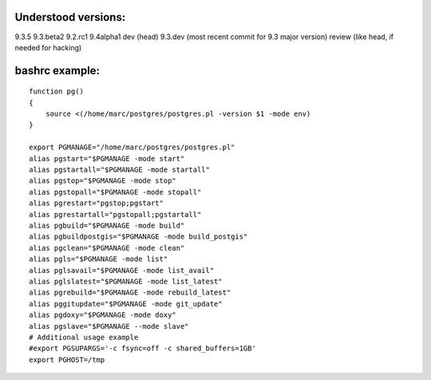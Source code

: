Understood versions:
====================

9.3.5
9.3.beta2
9.2.rc1
9.4alpha1
dev (head)
9.3.dev (most recent commit for 9.3 major version)
review (like head, if needed for hacking)

bashrc example:
===============
::

  function pg()
  {
      source <(/home/marc/postgres/postgres.pl -version $1 -mode env)
  }

  export PGMANAGE="/home/marc/postgres/postgres.pl"
  alias pgstart="$PGMANAGE -mode start"
  alias pgstartall="$PGMANAGE -mode startall"
  alias pgstop="$PGMANAGE -mode stop"
  alias pgstopall="$PGMANAGE -mode stopall"
  alias pgrestart="pgstop;pgstart"
  alias pgrestartall="pgstopall;pgstartall"
  alias pgbuild="$PGMANAGE -mode build"
  alias pgbuildpostgis="$PGMANAGE -mode build_postgis"
  alias pgclean="$PGMANAGE -mode clean"
  alias pgls="$PGMANAGE -mode list"
  alias pglsavail="$PGMANAGE -mode list_avail"
  alias pglslatest="$PGMANAGE -mode list_latest"
  alias pgrebuild="$PGMANAGE -mode rebuild_latest"
  alias pggitupdate="$PGMANAGE -mode git_update"
  alias pgdoxy="$PGMANAGE -mode doxy"
  alias pgslave="$PGMANAGE --mode slave"
  # Additional usage example
  #export PGSUPARGS='-c fsync=off -c shared_buffers=1GB'
  export PGHOST=/tmp

